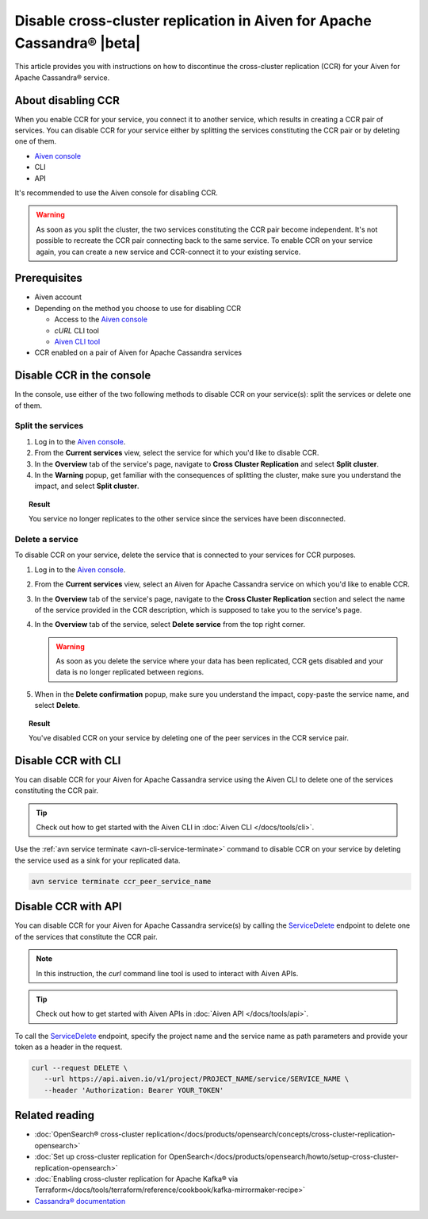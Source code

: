 Disable cross-cluster replication in Aiven for Apache Cassandra® |beta|
=======================================================================

This article provides you with instructions on how to discontinue the cross-cluster replication (CCR) for your Aiven for Apache Cassandra® service.

About disabling CCR
-------------------

When you enable CCR for your service, you connect it to another service, which results in creating a CCR pair of services. You can disable CCR for your service either by splitting the services constituting the CCR pair or by deleting one of them.

* `Aiven console <https://console.aiven.io/>`_
* CLI
* API

It's recommended to use the Aiven console for disabling CCR.

.. warning::

   As soon as you split the cluster, the two services constituting the CCR pair become independent. It's not possible to recreate the CCR pair connecting back to the same service. To enable CCR on your service again, you can create a new service and CCR-connect it to your existing service.

Prerequisites
-------------

* Aiven account
* Depending on the method you choose to use for disabling CCR

  * Access to the `Aiven console <https://console.aiven.io/>`_
  * `cURL` CLI tool
  * `Aiven CLI tool <https://github.com/aiven/aiven-client>`_

* CCR enabled on a pair of Aiven for Apache Cassandra services

Disable CCR in the console
--------------------------

In the console, use either of the two following methods to disable CCR on your service(s): split the services or delete one of them.

Split the services
''''''''''''''''''

1. Log in to the `Aiven console <https://console.aiven.io/>`_.
2. From the **Current services** view, select the service for which you'd like to disable CCR.
3. In the **Overview** tab of the service's page, navigate to **Cross Cluster Replication** and select **Split cluster**.
4. In the **Warning** popup, get familiar with the consequences of splitting the cluster, make sure you understand the impact, and select **Split cluster**.

.. topic:: Result

   You service no longer replicates to the other service since the services have been disconnected.

Delete a service
''''''''''''''''

To disable CCR on your service, delete the service that is connected to your services for CCR purposes.

1. Log in to the `Aiven console <https://console.aiven.io/>`_.
2. From the **Current services** view, select an Aiven for Apache Cassandra service on which you'd like to enable CCR.
3. In the **Overview** tab of the service's page, navigate to the **Cross Cluster Replication** section and select the name of the service provided in the CCR description, which is supposed to take you to the service's page.
4. In the **Overview** tab of the service, select **Delete service** from the top right corner.

   .. warning::

      As soon as you delete the service where your data has been replicated, CCR gets disabled and your data is no longer replicated between regions.

5. When in the **Delete confirmation** popup, make sure you understand the impact, copy-paste the service name, and select **Delete**.

.. topic:: Result

   You've disabled CCR on your service by deleting one of the peer services in the CCR service pair.

Disable CCR with CLI
--------------------

You can disable CCR for your Aiven for Apache Cassandra service using the Aiven CLI to delete one of the services constituting the CCR pair.

.. tip::

   Check out how to get started with the Aiven CLI in :doc:`Aiven CLI </docs/tools/cli>`.

Use the :ref:`avn service terminate <avn-cli-service-terminate>` command to disable CCR on your service by deleting the service used as a sink for your replicated data.

.. code-block:: bash

   avn service terminate ccr_peer_service_name

Disable CCR with API
--------------------

You can disable CCR for your Aiven for Apache Cassandra service(s) by calling the `ServiceDelete <https://api.aiven.io/doc/#tag/Service/operation/ServiceDelete>`_ endpoint to delete one of the services that constitute the CCR pair.

.. note::
   
   In this instruction, the `curl` command line tool is used to interact with Aiven APIs.

.. tip::

   Check out how to get started with Aiven APIs in :doc:`Aiven API </docs/tools/api>`.

To call the `ServiceDelete <https://api.aiven.io/doc/#tag/Service/operation/ServiceDelete>`_ endpoint, specify the project name and the service name as path parameters and provide your token as a header in the request.

.. code-block:: bash

   curl --request DELETE \
      --url https://api.aiven.io/v1/project/PROJECT_NAME/service/SERVICE_NAME \
      --header 'Authorization: Bearer YOUR_TOKEN'

Related reading
---------------

* :doc:`OpenSearch® cross-cluster replication</docs/products/opensearch/concepts/cross-cluster-replication-opensearch>`
* :doc:`Set up cross-cluster replication for OpenSearch</docs/products/opensearch/howto/setup-cross-cluster-replication-opensearch>`
* :doc:`Enabling cross-cluster replication for Apache Kafka® via Terraform</docs/tools/terraform/reference/cookbook/kafka-mirrormaker-recipe>`
* `Cassandra® documentation <https://cassandra.apache.org/doc/latest/>`_
